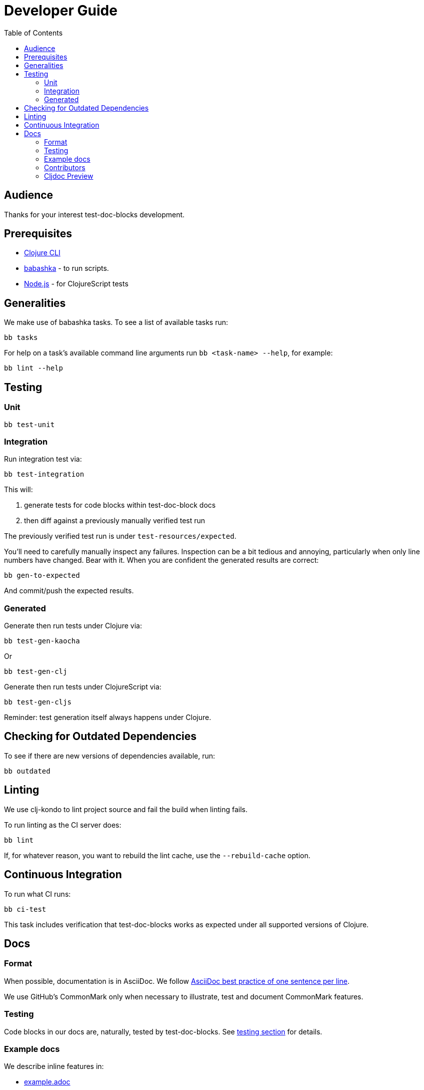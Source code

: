 = Developer Guide
:toclevels: 6
:toc:

== Audience
Thanks for your interest test-doc-blocks development.

== Prerequisites

* https://clojure.org/guides/getting_started[Clojure CLI]
* https://github.com/borkdude/babashka[babashka] - to run scripts.
* https://nodejs.org[Node.js] - for ClojureScript tests

== Generalities

We make use of babashka tasks.
To see a list of available tasks run:

[source,shell]
----
bb tasks
----

For help on a task's available command line arguments run `bb <task-name> --help`, for example:

[source,shell]
----
bb lint --help
----

[#testing]
== Testing

=== Unit
[source,shell]
----
bb test-unit
----

=== Integration
Run integration test via:
[source,shell]
----
bb test-integration
----
This will:

1. generate tests for code blocks within test-doc-block docs
2. then diff against a previously manually verified test run

The previously verified test run is under `test-resources/expected`.

You'll need to carefully manually inspect any failures.
Inspection can be a bit tedious and annoying, particularly when only line numbers have changed.
Bear with it.
When you are confident the generated results are correct:

[source,shell]
----
bb gen-to-expected
----

And commit/push the expected results.

=== Generated

Generate then run tests under Clojure via:
[source,shell]
----
bb test-gen-kaocha
----
Or
----
bb test-gen-clj
----

Generate then run tests under ClojureScript via:
[source,shell]
----
bb test-gen-cljs
----

Reminder: test generation itself always happens under Clojure.

== Checking for Outdated Dependencies

To see if there are new versions of dependencies available, run:

[source,shell]
----
bb outdated
----

== Linting
We use clj-kondo to lint project source and fail the build when linting fails.

To run linting as the CI server does:

[source,shll]
----
bb lint
----

If, for whatever reason, you want to rebuild the lint cache, use the `--rebuild-cache` option.

== Continuous Integration

To run what CI runs:
[source,shell]
----
bb ci-test
----

This task includes verification that test-doc-blocks works as expected under all supported versions of Clojure.

== Docs

=== Format
When possible, documentation is in AsciiDoc.
We follow https://asciidoctor.org/docs/asciidoc-recommended-practices/#one-sentence-per-line[AsciiDoc best practice of one sentence per line].

We use GitHub's CommonMark only when necessary to illustrate, test and document CommonMark features.

=== Testing
Code blocks in our docs are, naturally, tested by test-doc-blocks.
See link:#testing[testing section] for details.

=== Example docs

We describe inline features in:

* link:example.adoc[example.adoc]
* link:example.md[example.md]
* link:example.cljc[example.cljc]

Keep in mind that `example.adoc` and `example.md` will, by design, describe the same features and, except where there are AsciiDoc vs CommonMark differences, have the same text.
It is a burden keeping these docs in synch, but worth it for the end user who is likely only using either AsciiDoc or CommonMark.

These documents are also run through our test suite to test the features they describe.

=== Contributors
We honor contributors in our README file.
To update contributors, update `doc/contributors.edn` and then run:

[source,shell]
----
bb doc-update-readme
----

=== Cljdoc Preview
Before a release, it can be comforting to preview what docs will look like on https://cljdoc.org/[cljdoc].

Limitations

* This task should be considered experimental.
I have only tested on macOS, but I am fairly confident it will work on Linux.
Not sure about Windows at this time.
* You have to push your changes to GitHub to preview them.
This allows for a full preview that includes any links (source, images, etc.) to GitHub.
This works fine from branches and forks - in case you don't want to affect your main development branch for a preview.

**Start Local Services**

To start the local cljdoc docker container:
----
bb cljdoc-preview start
----

The local cljdoc server allows you to view your ingested docs in your web browser.

The start command also automatically checks docker hub for any updates so that our cljdoc preview matches the current production version of cljdoc.

**Ingest Docs**

To ingest rewrite-clj API and docs into the local cljdoc database:
----
bb cljdoc-preview ingest
----

The ingest command automatically publishes rewrite-clj to your local maven repository (cljdoc only works with published jars).

The locally published version will include a `-cljdoc-preview` suffix.
I find this distinction helps to reduce confusion around locally vs remotely installed artifacts.

You'll have to remember to git commit and git push your changes before ingesting.

Repeat these steps any time you want to preview changes.

**Preview Docs**

To open a view to the ingested docs in your default web browser:
----
bb cljdoc-preview view
----

If you have just run the start command, be a bit patient, the cljdoc server can take a few moments to start up - especially on macOS due to poor file-sharing performance.

**Stop Local Services**

When done, you'll want to stop your docker container:
----
bb cljdoc-preview stop
----

This will also delete temporary files created to support your preview session, most notably the local cljdoc database.

Note that NO cleanup is done for any rewrite-clj artifacts published to your local maven repository.

**Container Status**

If you forget where you are at with your docker containers, run:
----
bb cljdoc-preview status
----
